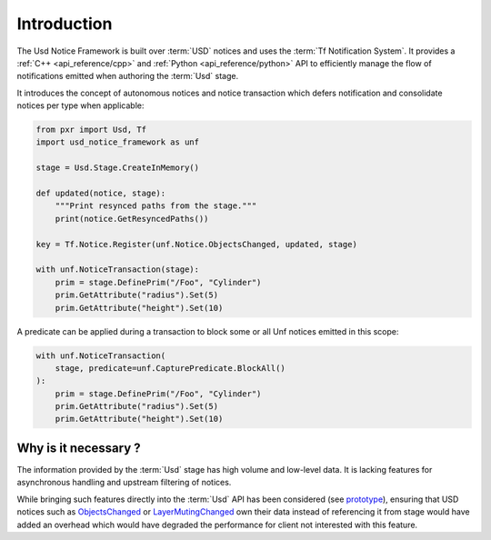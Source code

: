 .. _introduction:

************
Introduction
************

The Usd Notice Framework is built over :term:`USD` notices and uses the
:term:`Tf Notification System`. It provides a :ref:`C++ <api_reference/cpp>` and
:ref:`Python <api_reference/python>` API to efficiently manage the flow of
notifications emitted when authoring the :term:`Usd` stage.

It introduces the concept of autonomous notices and notice transaction which
defers notification and consolidate notices per type when applicable:

.. code-block:: python

    from pxr import Usd, Tf
    import usd_notice_framework as unf

    stage = Usd.Stage.CreateInMemory()

    def updated(notice, stage):
        """Print resynced paths from the stage."""
        print(notice.GetResyncedPaths())

    key = Tf.Notice.Register(unf.Notice.ObjectsChanged, updated, stage)

    with unf.NoticeTransaction(stage):
        prim = stage.DefinePrim("/Foo", "Cylinder")
        prim.GetAttribute("radius").Set(5)
        prim.GetAttribute("height").Set(10)

A predicate can be applied during a transaction to block some or all Unf notices
emitted in this scope:

.. code-block:: python

    with unf.NoticeTransaction(
        stage, predicate=unf.CapturePredicate.BlockAll()
    ):
        prim = stage.DefinePrim("/Foo", "Cylinder")
        prim.GetAttribute("radius").Set(5)
        prim.GetAttribute("height").Set(10)

.. _introduction/why:

Why is it necessary ?
=====================

The information provided by the :term:`Usd` stage has high volume and low-level
data. It is lacking features for asynchronous handling and upstream filtering
of notices.

While bringing such features directly into the :term:`Usd` API has
been considered (see `prototype
<https://github.com/wdas/USD/compare/release...prototype-transaction>`_),
ensuring that USD notices such as `ObjectsChanged <UsdNotice::ObjectsChanged>`_
or `LayerMutingChanged <UsdNotice::LayerMutingChanged>`_ own their data instead
of referencing it from stage would have added an overhead which would have
degraded the performance for client not interested with this feature.
